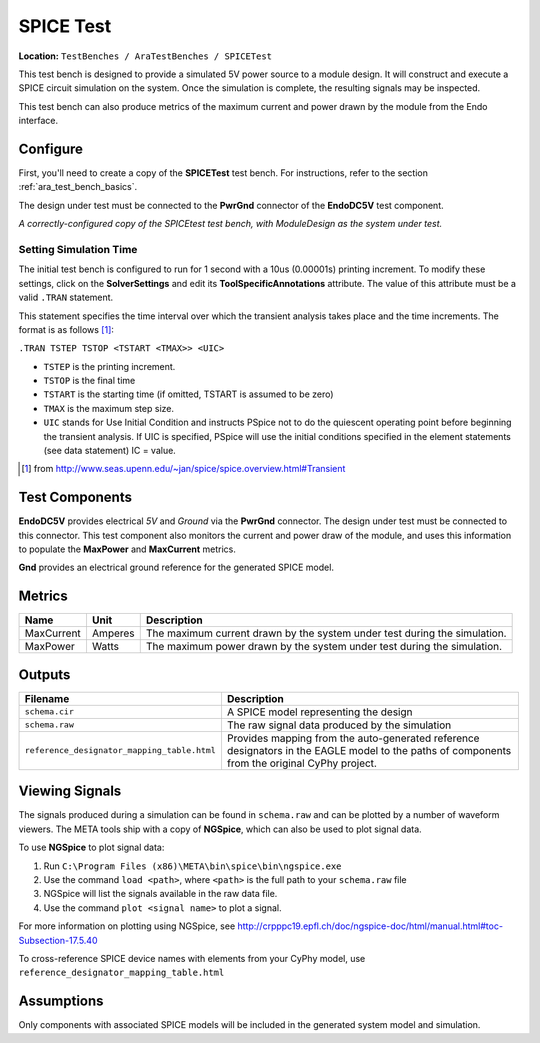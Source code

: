 SPICE Test
----------

**Location:** ``TestBenches / AraTestBenches / SPICETest``

This test bench is designed to provide a simulated 5V power source to a
module design. It will construct and execute a SPICE circuit simulation
on the system. Once the simulation is complete, the resulting signals
may be inspected.

This test bench can also produce metrics of the maximum current and
power drawn by the module from the Endo interface.

Configure
~~~~~~~~~

First, you'll need to create a copy of the **SPICETest** test bench. For
instructions, refer to the section :ref:`ara_test_bench_basics`.

The design under test must be connected to the **PwrGnd** connector of
the **EndoDC5V** test component.

|Configured SPICEtest test bench|

*A correctly-configured copy of the
SPICEtest test bench, with ModuleDesign as the system under test.*

Setting Simulation Time
^^^^^^^^^^^^^^^^^^^^^^^

The initial test bench is configured to run for 1 second with a 10us
(0.00001s) printing increment. To modify these settings, click on the
**SolverSettings** and edit its **ToolSpecificAnnotations** attribute.
The value of this attribute must be a valid ``.TRAN`` statement.

This statement specifies the time interval over which the transient
analysis takes place and the time increments. The format is as follows [1]_:

``.TRAN TSTEP TSTOP <TSTART <TMAX>> <UIC>``

-  ``TSTEP`` is the printing increment.
-  ``TSTOP`` is the final time
-  ``TSTART`` is the starting time (if omitted, TSTART is assumed to be
   zero)
-  ``TMAX`` is the maximum step size.
-  ``UIC`` stands for Use Initial Condition and instructs PSpice not to
   do the quiescent operating point before beginning the transient
   analysis. If UIC is specified, PSpice will use the initial conditions
   specified in the element statements (see data statement) IC = value.

.. [1] from `<http://www.seas.upenn.edu/~jan/spice/spice.overview.html#Transient>`_

Test Components
~~~~~~~~~~~~~~~

**EndoDC5V** provides electrical *5V* and *Ground* via the
**PwrGnd** connector. The design under test must be connected to this
connector. This test component also monitors the current and power draw
of the module, and uses this information to populate the **MaxPower**
and **MaxCurrent** metrics.

**Gnd** provides an electrical ground reference for the generated SPICE
model.

Metrics
~~~~~~~

+---------------------+----------------------+------------------------------+
| Name                | Unit                 | Description                  |
+=====================+======================+==============================+
| MaxCurrent          | Amperes              | The maximum current drawn by |
|                     |                      | the system under test during |
|                     |                      | the simulation.              |
+---------------------+----------------------+------------------------------+
| MaxPower            | Watts                | The maximum power drawn by   |
|                     |                      | the system under test during |
|                     |                      | the simulation.              |
+---------------------+----------------------+------------------------------+

Outputs
~~~~~~~

+-----------------------------------------------------+----------------------+
| Filename                                            | Description          |
+=====================================================+======================+
| ``schema.cir``                                      | A SPICE model        |
|                                                     | representing the     |
|                                                     | design               |
+-----------------------------------------------------+----------------------+
| ``schema.raw``                                      | The raw signal data  |
|                                                     | produced by the      |
|                                                     | simulation           |
+-----------------------------------------------------+----------------------+
| ``reference_designator_mapping_table.html``         | Provides mapping     |
|                                                     | from the             |
|                                                     | auto-generated       |
|                                                     | reference            |
|                                                     | designators in the   |
|                                                     | EAGLE model to the   |
|                                                     | paths of components  |
|                                                     | from the original    |
|                                                     | CyPhy project.       |
+-----------------------------------------------------+----------------------+

Viewing Signals
~~~~~~~~~~~~~~~

The signals produced during a simulation can be found in ``schema.raw``
and can be plotted by a number of waveform viewers. The META tools ship
with a copy of **NGSpice**, which can also be used to plot signal data.

To use **NGSpice** to plot signal data:

1. Run ``C:\Program Files (x86)\META\bin\spice\bin\ngspice.exe``
2. Use the command ``load <path>``, where ``<path>`` is the full path to
   your ``schema.raw`` file
3. NGSpice will list the signals available in the raw data file.
4. Use the command ``plot <signal name>`` to plot a signal.

For more information on plotting using NGSpice, see
http://crpppc19.epfl.ch/doc/ngspice-doc/html/manual.html#toc-Subsection-17.5.40

To cross-reference SPICE device names with elements from your CyPhy
model, use ``reference_designator_mapping_table.html``

Assumptions
~~~~~~~~~~~

Only components with associated SPICE models will be included in the
generated system model and simulation.

.. |Configured SPICEtest test bench| image:: images/11-03-spice-test-configured.png
